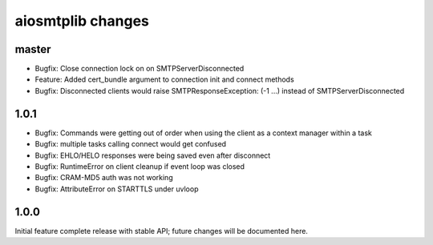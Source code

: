 aiosmtplib changes
==================

master
------

- Bugfix: Close connection lock on on SMTPServerDisconnected

- Feature: Added cert_bundle argument to connection init and connect methods

- Bugfix: Disconnected clients would raise SMTPResponseException: (-1 ...)
  instead of SMTPServerDisconnected

1.0.1
-----

- Bugfix: Commands were getting out of order when using the client as a context
  manager within a task

- Bugfix: multiple tasks calling connect would get confused

- Bugfix: EHLO/HELO responses were being saved even after disconnect

- Bugfix: RuntimeError on client cleanup if event loop was closed

- Bugfix: CRAM-MD5 auth was not working

- Bugfix: AttributeError on STARTTLS under uvloop

1.0.0
-----
Initial feature complete release with stable API; future changes will be
documented here.

